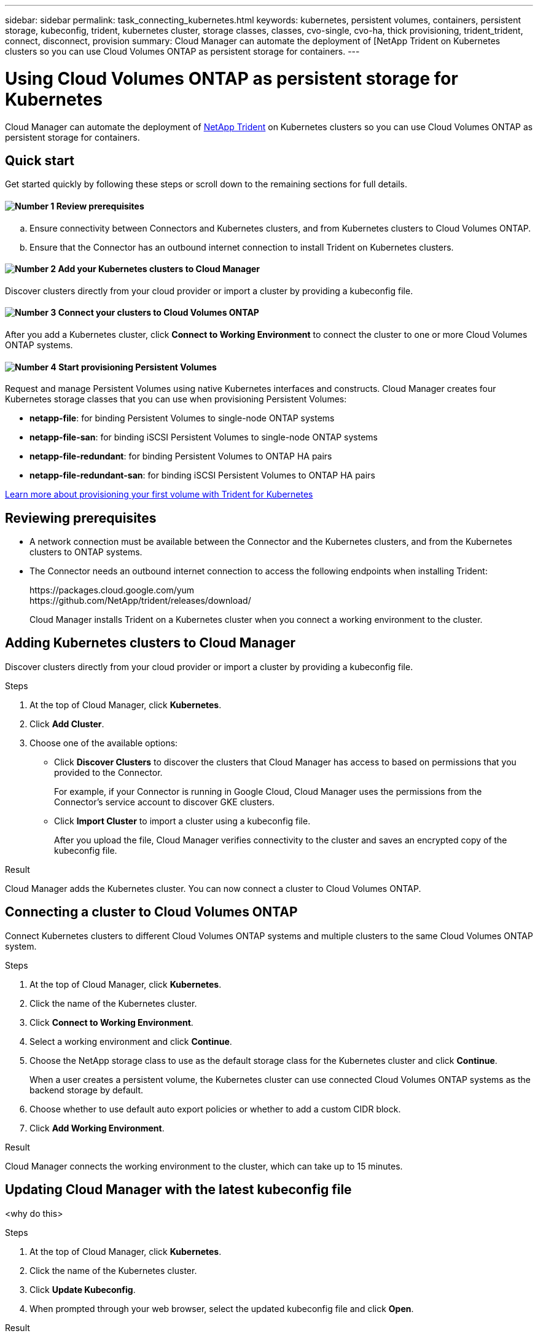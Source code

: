 ---
sidebar: sidebar
permalink: task_connecting_kubernetes.html
keywords: kubernetes, persistent volumes, containers, persistent storage, kubeconfig, trident, kubernetes cluster, storage classes, classes, cvo-single, cvo-ha, thick provisioning, trident_trident, connect, disconnect, provision
summary: Cloud Manager can automate the deployment of [NetApp Trident on Kubernetes clusters so you can use Cloud Volumes ONTAP as persistent storage for containers.
---

= Using Cloud Volumes ONTAP as persistent storage for Kubernetes
:hardbreaks:
:nofooter:
:icons: font
:linkattrs:
:imagesdir: ./media/

[.lead]
Cloud Manager can automate the deployment of https://netapp-trident.readthedocs.io/en/stable-v18.10/introduction.html[NetApp Trident^] on Kubernetes clusters so you can use Cloud Volumes ONTAP as persistent storage for containers.

== Quick start

Get started quickly by following these steps or scroll down to the remaining sections for full details.

==== image:number1.png[Number 1] Review prerequisites

[role="quick-margin-list"]
.. Ensure connectivity between Connectors and Kubernetes clusters, and from Kubernetes clusters to Cloud Volumes ONTAP.
.. Ensure that the Connector has an outbound internet connection to install Trident on Kubernetes clusters.

==== image:number2.png[Number 2] Add your Kubernetes clusters to Cloud Manager

[role="quick-margin-para"]
Discover clusters directly from your cloud provider or import a cluster by providing a kubeconfig file.

==== image:number3.png[Number 3] Connect your clusters to Cloud Volumes ONTAP

[role="quick-margin-para"]
After you add a Kubernetes cluster, click *Connect to Working Environment* to connect the cluster to one or more Cloud Volumes ONTAP systems.

==== image:number4.png[Number 4] Start provisioning Persistent Volumes

[role="quick-margin-para"]
Request and manage Persistent Volumes using native Kubernetes interfaces and constructs. Cloud Manager creates four Kubernetes storage classes that you can use when provisioning Persistent Volumes:

[role="quick-margin-list"]
* *netapp-file*: for binding Persistent Volumes to single-node ONTAP systems
* *netapp-file-san*: for binding iSCSI Persistent Volumes to single-node ONTAP systems
* *netapp-file-redundant*: for binding Persistent Volumes to ONTAP HA pairs
* *netapp-file-redundant-san*: for binding iSCSI Persistent Volumes to ONTAP HA pairs

[role="quick-margin-para"]
https://netapp-trident.readthedocs.io/[Learn more about provisioning your first volume with Trident for Kubernetes^]

== Reviewing prerequisites

* A network connection must be available between the Connector and the Kubernetes clusters, and from the Kubernetes clusters to ONTAP systems.

* The Connector needs an outbound internet connection to access the following endpoints when installing Trident:
+
\https://packages.cloud.google.com/yum
\https://github.com/NetApp/trident/releases/download/
+
Cloud Manager installs Trident on a Kubernetes cluster when you connect a working environment to the cluster.

== Adding Kubernetes clusters to Cloud Manager

Discover clusters directly from your cloud provider or import a cluster by providing a kubeconfig file.

.Steps

. At the top of Cloud Manager, click *Kubernetes*.

. Click *Add Cluster*.

. Choose one of the available options:
+
* Click *Discover Clusters* to discover the clusters that Cloud Manager has access to based on permissions that you provided to the Connector.
+
For example, if your Connector is running in Google Cloud, Cloud Manager uses the permissions from the Connector's service account to discover GKE clusters.

* Click *Import Cluster* to import a cluster using a kubeconfig file.
+
After you upload the file, Cloud Manager verifies connectivity to the cluster and saves an encrypted copy of the kubeconfig file.

.Result

Cloud Manager adds the Kubernetes cluster. You can now connect a cluster to Cloud Volumes ONTAP.

== Connecting a cluster to Cloud Volumes ONTAP

Connect Kubernetes clusters to different Cloud Volumes ONTAP systems and multiple clusters to the same Cloud Volumes ONTAP system.

.Steps

. At the top of Cloud Manager, click *Kubernetes*.

. Click the name of the Kubernetes cluster.

. Click *Connect to Working Environment*.

. Select a working environment and click *Continue*.

. Choose the NetApp storage class to use as the default storage class for the Kubernetes cluster and click *Continue*.
+
When a user creates a persistent volume, the Kubernetes cluster can use connected Cloud Volumes ONTAP systems as the backend storage by default.

. Choose whether to use default auto export policies or whether to add a custom CIDR block.

. Click *Add Working Environment*.

.Result

Cloud Manager connects the working environment to the cluster, which can take up to 15 minutes.

== Updating Cloud Manager with the latest kubeconfig file

<why do this>

.Steps

. At the top of Cloud Manager, click *Kubernetes*.

. Click the name of the Kubernetes cluster.

. Click *Update Kubeconfig*.

. When prompted through your web browser, select the updated kubeconfig file and click *Open*.

.Result

Cloud Manager updates information about the Kubernetes cluster based on the latest kubeconfig file.

== Disconnecting a cluster from Cloud Volumes ONTAP

You can disconnect a Kubernetes cluster from Cloud Volumes ONTAP if you no longer need to use it with that system.

When you disconnect a cluster from Cloud Volumes ONTAP, you can no longer use that Cloud Volumes ONTAP system as persistent storage for containers. Existing Persistent Volumes are not deleted.

.Steps

. At the top of Cloud Manager, click *Kubernetes*.

. Click the name of the Kubernetes cluster.

. In the *Working Environments* table, click the actions menu on the far right for the working environment that you want to disconnect.

. Click *Disconnect*.

.Result

Cloud Manager disconnects the cluster from the Cloud Volumes ONTAP system.

== Default Trident provisioning options

Cloud Manager configures Trident to use the following provisioning options by default:

* Thin volumes
* The default Snapshot policy
* Accessible Snapshot directory
